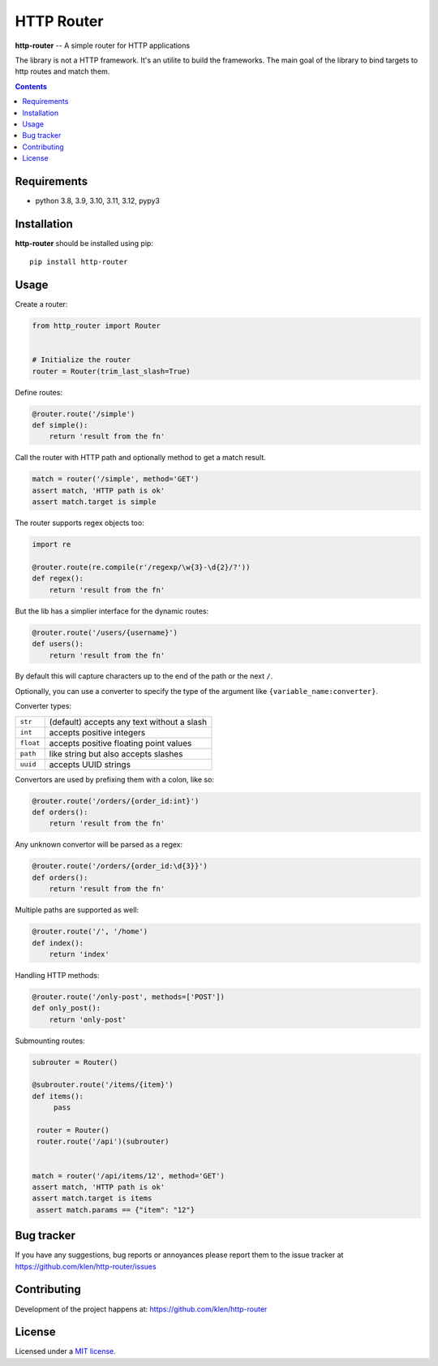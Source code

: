 HTTP Router
###########

.. _description:

**http-router** -- A simple router for HTTP applications

The library is not a HTTP framework. It's an utilite to build the frameworks.
The main goal of the library to bind targets to http routes and match them.

.. _badges:

.. image:: https://github.com/klen/http-router/workflows/tests/badge.svg
    :target: https://github.com/klen/http-router/actions
    :alt: Tests Status

.. image:: https://img.shields.io/pypi/v/http-router
    :target: https://pypi.org/project/http-router/
    :alt: PYPI Version

.. image:: https://img.shields.io/pypi/pyversions/http-router
    :target: https://pypi.org/project/http-router/
    :alt: Python Versions

.. _contents:

.. contents::


.. _requirements:

Requirements
=============

- python 3.8, 3.9, 3.10, 3.11, 3.12, pypy3


.. _installation:

Installation
=============

**http-router** should be installed using pip: ::

    pip install http-router


Usage
=====

Create a router:

.. code:: python

    from http_router import Router


    # Initialize the router
    router = Router(trim_last_slash=True)


Define routes:

.. code:: python

    @router.route('/simple')
    def simple():
        return 'result from the fn'

Call the router with HTTP path and optionally method to get a match result.

.. code:: python

   match = router('/simple', method='GET')
   assert match, 'HTTP path is ok'
   assert match.target is simple

The router supports regex objects too:

.. code:: python

    import re

    @router.route(re.compile(r'/regexp/\w{3}-\d{2}/?'))
    def regex():
        return 'result from the fn'

But the lib has a simplier interface for the dynamic routes:

.. code:: python

    @router.route('/users/{username}')
    def users():
        return 'result from the fn'

By default this will capture characters up to the end of the path or the next
``/``.

Optionally, you can use a converter to specify the type of the argument like
``{variable_name:converter}``.

Converter types:

========= ====================================
``str``   (default) accepts any text without a slash
``int``   accepts positive integers
``float`` accepts positive floating point values
``path``  like string but also accepts slashes
``uuid``  accepts UUID strings
========= ====================================

Convertors are used by prefixing them with a colon, like so:

.. code:: python

    @router.route('/orders/{order_id:int}')
    def orders():
        return 'result from the fn'

Any unknown convertor will be parsed as a regex:

.. code:: python

    @router.route('/orders/{order_id:\d{3}}')
    def orders():
        return 'result from the fn'


Multiple paths are supported as well:

.. code:: python

    @router.route('/', '/home')
    def index():
        return 'index'


Handling HTTP methods:

.. code:: python

    @router.route('/only-post', methods=['POST'])
    def only_post():
        return 'only-post'


Submounting routes:

.. code:: python

   subrouter = Router()

   @subrouter.route('/items/{item}')
   def items():
        pass

    router = Router()
    router.route('/api')(subrouter)


   match = router('/api/items/12', method='GET')
   assert match, 'HTTP path is ok'
   assert match.target is items
    assert match.params == {"item": "12"}


.. _bugtracker:

Bug tracker
===========

If you have any suggestions, bug reports or
annoyances please report them to the issue tracker
at https://github.com/klen/http-router/issues


.. _contributing:

Contributing
============

Development of the project happens at: https://github.com/klen/http-router


.. _license:

License
========

Licensed under a `MIT license`_.


.. _links:

.. _klen: https://github.com/klen
.. _MIT license: http://opensource.org/licenses/MIT
